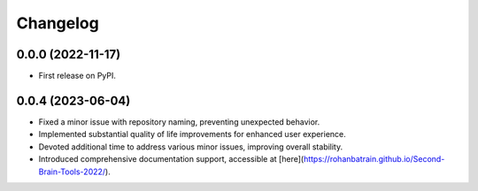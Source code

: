 
Changelog
=========

0.0.0 (2022-11-17)
------------------

* First release on PyPI.


0.0.4 (2023-06-04)
------------------

* Fixed a minor issue with repository naming, preventing unexpected behavior.
* Implemented substantial quality of life improvements for enhanced user experience.
* Devoted additional time to address various minor issues, improving overall stability.
* Introduced comprehensive documentation support, accessible at [here](https://rohanbatrain.github.io/Second-Brain-Tools-2022/).

